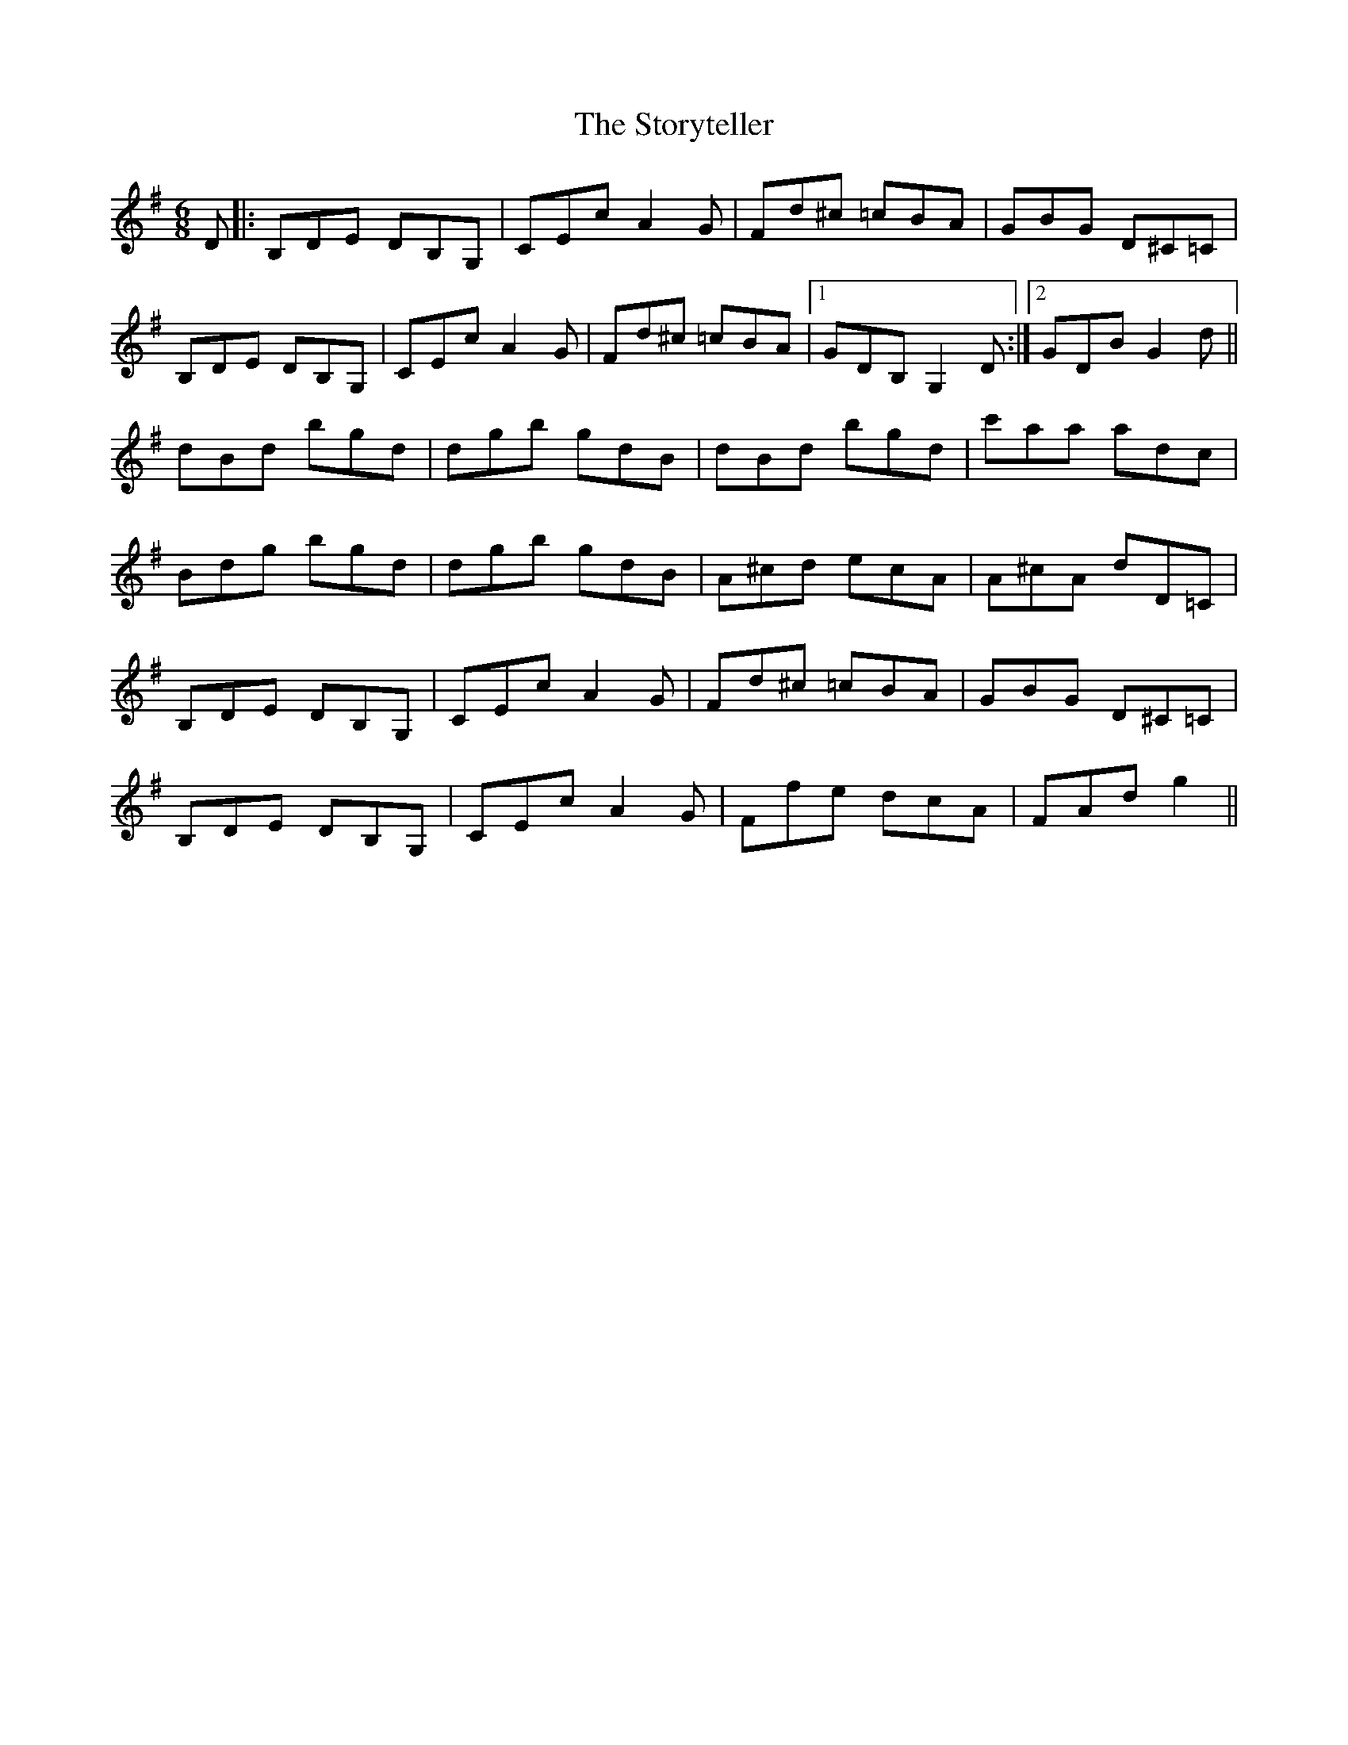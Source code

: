 X: 38656
T: Storyteller, The
R: jig
M: 6/8
K: Gmajor
D|:B,DE DB,G,|CEc A2G|Fd^c =cBA|GBG D^C=C|
B,DE DB,G,|CEc A2G|Fd^c =cBA|1 GDB, G,2D:|2 GDB G2d||
dBd bgd|dgb gdB|dBd bgd|c'aa adc|
Bdg bgd|dgb gdB|A^cd ecA|A^cA dD=C|
B,DE DB,G,|CEc A2G|Fd^c =cBA|GBG D^C=C|
B,DE DB,G,|CEc A2G|Ffe dcA|FAd g2||

